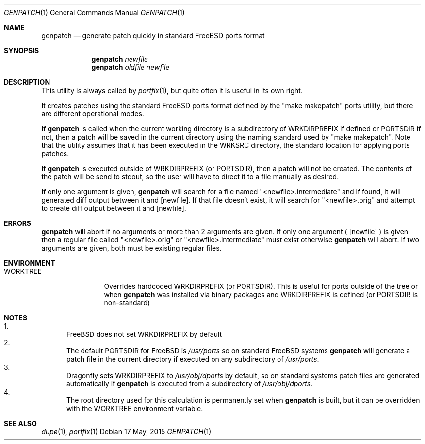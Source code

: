 .Dd 17 May, 2015
.Dt GENPATCH 1      
.Os
.Sh NAME
.Nm genpatch
.Nd generate patch quickly in standard FreeBSD ports format
.Sh SYNOPSIS             
.Nm
.Ar newfile
.Nm
.Ar oldfile
.Ar newfile
.Sh DESCRIPTION    
This utility is always called by
.Xr portfix 1 ,
but quite often it is useful in its own right.

It creates patches using the standard FreeBSD ports format defined by the "make makepatch"
ports utility, but there are different operational modes.

If
.Nm
is called when the current working directory is a subdirectory of WRKDIRPREFIX if defined
or PORTSDIR if not, then a patch will be saved in the current directory using the naming
standard used by "make makepatch".  Note that the utility assumes that it has been executed
in the WRKSRC directory, the standard location for applying ports patches.

If
.Nm
is executed outside of WRKDIRPREFIX (or PORTSDIR), then a patch will not be created.  The 
contents of the patch will be send to stdout, so the user will have to direct it to a
file manually as desired.

If only one argument is given,
.Nm
will search for a file named "<newfile>.intermediate" and if found, it will generated diff
output between it and
.Op newfile .
If that file doesn't exist, it will search for "<newfile>.orig" and attempt to create diff
output between it and
.Op newfile .
.Pp
.Sh ERRORS
.Nm
will abort if no arguments or more than 2 arguments are given.  If only one argument (
.Op newfile
) is given, then a regular file called "<newfile>.orig" or "<newfile>.intermediate"
must exist otherwise
.Nm
will abort.  If two arguments are given, both must be existing regular files.
.Pp
.Sh ENVIRONMENT
.Bl -tag -width "PORTEDITOR" -indent 
.It Ev WORKTREE
Overrides hardcoded WRKDIRPREFIX (or PORTSDIR).  This is useful for ports outside of the tree
or when
.Nm
was installed via binary packages and WRKDIRPREFIX is defined (or PORTSDIR is non-standard)
.Pp
.Sh NOTES
.Bl -enum -compact
.It 
FreeBSD does not set WRKDIRPREFIX by default
.It
The default PORTSDIR for FreeBSD is
.Pa /usr/ports
so on standard FreeBSD systems
.Nm
will generate a patch file in the current directory if executed on any subdirectory of
.Pa /usr/ports .
.It
Dragonfly sets WRKDIRPREFIX to
.Pa /usr/obj/dports
by default, so on standard systems patch
files are generated automatically if
.Nm
is executed from a subdirectory of
.Pa /usr/obj/dports . 
.It
The root directory used for this calculation is permanently set when
.Nm
is built, but it can be overridden with the WORKTREE environment variable.
.El
.Pp
.Sh SEE ALSO 
.Xr dupe 1 , 
.Xr portfix 1 
